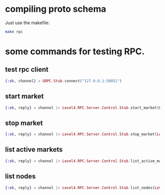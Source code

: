 :PROPERTIES:
:STARTUP: showall
:END:

* compiling proto schema
Just use the makefile:
#+BEGIN_SRC bash
  make rpc
#+END_SRC

* some commands for testing RPC.
** test rpc client
#+BEGIN_SRC elixir
  {:ok, channel} = GRPC.Stub.connect("127.0.0.1:50051")
#+END_SRC

** start market
#+BEGIN_SRC elixir
  {:ok, reply} = channel |> Level4.RPC.Server.Control.Stub.start_market(Level4.RPC.Server.StartMarketRequest.new(market: Level4.RPC.Server.Market.new(id: 1, base_symbol: "BTC", quote_symbol: "GBP", type: "SPOT", exchange_name: "COINBASE-PRO")))
#+END_SRC

** stop market
#+BEGIN_SRC elixir
  {:ok, reply} = channel |> Level4.RPC.Server.Control.Stub.stop_market(Level4.RPC.Server.StopMarketRequest.new(market: Level4.RPC.Server.Market.new(id: 1, base_symbol: "BTC", quote_symbol: "GBP", type: "SPOT", exchange_name: "COINBASE-PRO")))
#+END_SRC

** list active markets
#+BEGIN_SRC elixir
  {:ok, reply} = channel |> Level4.RPC.Server.Control.Stub.list_active_markets(Level4.RPC.Server.ListMarketsRequest.new())
#+END_SRC

** list nodes
#+BEGIN_SRC elixir
  {:ok, reply} = channel |> Level4.RPC.Server.Control.Stub.list_nodes(Level4.RPC.Server.ListNodesRequest.new())
#+END_SRC
